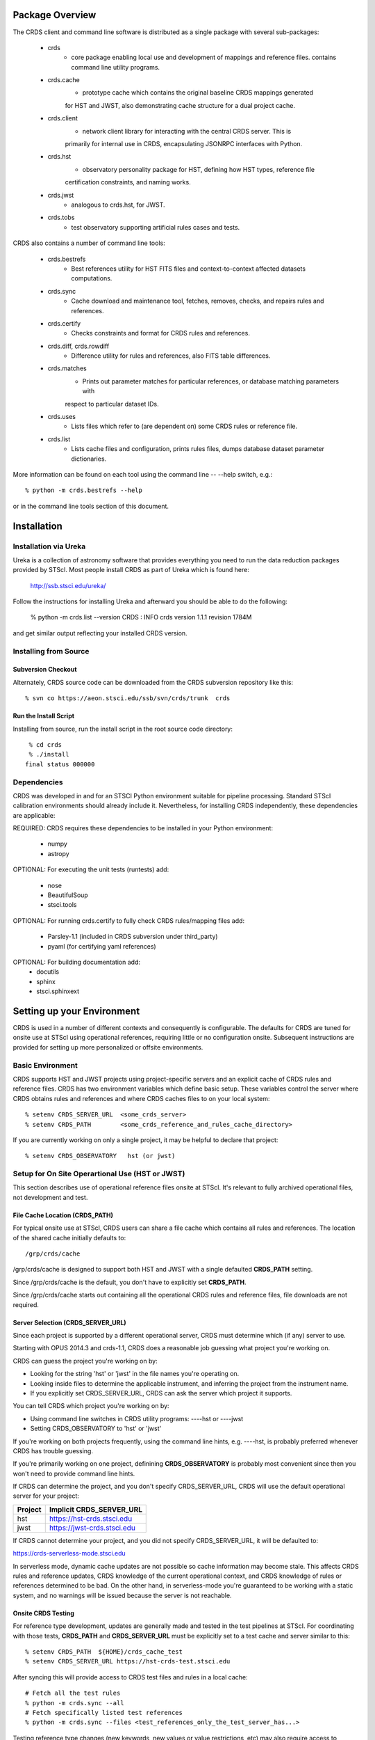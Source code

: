Package Overview
================

The CRDS client and command line software is distributed as a single package with
several sub-packages:

   * crds
       - core package enabling local use and development of mappings
         and reference files.  contains command line utility programs.

   * crds.cache
        - prototype cache which contains the original baseline CRDS mappings generated
        for HST and JWST,  also demonstrating cache structure for a dual project cache.

   * crds.client
       - network client library for interacting with the central CRDS server.  This is
       primarily for internal use in CRDS,  encapsulating JSONRPC interfaces with Python.
   
   * crds.hst
       - observatory personality package for HST, defining how HST types, reference file
       certification constraints, and naming works.
   
   * crds.jwst
       - analogous to crds.hst,  for JWST.
   
   * crds.tobs
       - test observatory supporting artificial rules cases and tests.
       
CRDS also contains a number of command line tools:

    * crds.bestrefs
        - Best references utility for HST FITS files and context-to-context affected datasets computations.
    
    * crds.sync
        - Cache download and maintenance tool, fetches, removes, checks, and repairs rules and references.
        
    * crds.certify
        - Checks constraints and format for CRDS rules and references. 
    
    * crds.diff, crds.rowdiff
        - Difference utility for rules and references,  also FITS table differences.
    
    * crds.matches
        - Prints out parameter matches for particular references,  or database matching parameters with
        respect to particular dataset IDs.
    
    * crds.uses
        - Lists files which refer to (are dependent on) some CRDS rules or reference file.
        
    * crds.list
        - Lists cache files and configuration,  prints rules files,  dumps database dataset parameter dictionaries.
        
More information can be found on each tool using the command line -- --help switch,  e.g.::

    % python -m crds.bestrefs --help
    
or in the command line tools section of this document.


Installation
============

Installation via Ureka
----------------------

Ureka is a collection of astronomy software that provides everything you need to run the data reduction packages 
provided by STScI.   Most people install CRDS as part of Ureka which is found here:

    http://ssb.stsci.edu/ureka/

Follow the instructions for installing Ureka and afterward you should be able to do the following:

    % python -m crds.list --version
    CRDS  : INFO     crds version 1.1.1 revision 1784M
    
and get similar output reflecting your installed CRDS version.
   

Installing from Source
----------------------

Subversion Checkout
++++++++++++++++++++++

Alternately, CRDS source code can be downloaded from the CRDS subversion repository like this::

  % svn co https://aeon.stsci.edu/ssb/svn/crds/trunk  crds
  
Run the Install Script
++++++++++++++++++++++
Installing from source,  run the install script in the root source code directory::

     % cd crds
     % ./install
    final status 000000

Dependencies
------------

CRDS was developed in and for an STSCI Python environment suitable for pipeline
processing.   Standard STScI calibration environments should already include it.
Nevertheless, for installing CRDS independently, these dependencies are applicable:

REQUIRED: CRDS requires these dependencies to be installed in your Python environment:

   * numpy
   * astropy
   
OPTIONAL: For executing the unit tests (runtests) add:

   * nose
   * BeautifulSoup
   * stsci.tools
   
OPTIONAL: For running crds.certify to fully check CRDS rules/mapping files add:

   * Parsley-1.1  (included in CRDS subversion under third_party)
   * pyaml  (for certifying yaml references)
   
OPTIONAL: For building documentation add:
   * docutils
   * sphinx
   * stsci.sphinxext   


Setting up your Environment
===========================

CRDS is used in a number of different contexts and consequently is configurable.   The defaults for 
CRDS are tuned for onsite use at STScI using operational references,  requiring little or no configuration onsite.
Subsequent instructions are provided for setting up more personalized or offsite environments.

Basic Environment
-----------------

CRDS supports HST and JWST projects using project-specific servers and an explicit cache of CRDS rules and reference
files.   CRDS has two environment variables which define basic setup.   These variables control the server where CRDS 
obtains rules and references and where CRDS caches files to on your local system::

    % setenv CRDS_SERVER_URL  <some_crds_server>
    % setenv CRDS_PATH        <some_crds_reference_and_rules_cache_directory>
    
If you are currently working on only a single project,  it may be helpful to declare that project::

    % setenv CRDS_OBSERVATORY   hst (or jwst)
        
Setup for On Site Operartional Use (HST or JWST)
------------------------------------------------

This section describes use of operational reference files onsite at STScI.  It's relevant to fully archived
operational files,  not development and test.

File Cache Location (CRDS_PATH)
+++++++++++++++++++++++++++++++

For typical onsite use at STScI, CRDS users can share a file cache which contains all rules and references.  The
location of the shared cache initially defaults to::

    /grp/crds/cache
    
/grp/crds/cache is designed to support both HST and JWST with a single defaulted **CRDS_PATH** setting.

Since /grp/crds/cache is the default,  you don't have to explicitly set **CRDS_PATH**.

Since /grp/crds/cache starts out containing all the operational CRDS rules and reference files, file downloads
are not required.

Server Selection (CRDS_SERVER_URL)
++++++++++++++++++++++++++++++++++

Since each project is supported by a different operational server, CRDS must determine which (if any)
server to use.  

Starting with OPUS 2014.3 and crds-1.1,  CRDS does a reasonable job guessing what project you're working on.

CRDS can guess the project you're working on by:
    
* Looking for the string 'hst' or 'jwst' in the file names you're operating on.
* Looking inside files to determine the applicable instrument, and inferring the project from the instrument name.
* If you explicitly set CRDS_SERVER_URL,  CRDS can ask the server which project it supports.

You can tell CRDS which project you're working on by:

* Using command line switches in CRDS utility programs:  ----hst or ----jwst
* Setting CRDS_OBSERVATORY to 'hst' or 'jwst'

If you're working on both projects frequently,  using the command line hints,  e.g. ----hst,  is probably
preferred whenever CRDS has trouble guessing.

If you're primarily working on one project,  definining **CRDS_OBSERVATORY** is probably most convenient
since then you won't need to provide command line hints.
    
If CRDS can determine the project,  and you don't specify CRDS_SERVER_URL,  CRDS will use the default
operational server for your project:

=======         ============================
Project         Implicit CRDS_SERVER_URL
=======         ============================
hst             https://hst-crds.stsci.edu
jwst            https://jwst-crds.stsci.edu
=======         ============================

If CRDS cannot determine your project,  and you did not specify CRDS_SERVER_URL,  it will be defaulted to::

https://crds-serverless-mode.stsci.edu

In serverless mode, dynamic cache updates are not possible so cache information may become stale.  This affects CRDS 
rules and reference updates,  CRDS knowledge of the current operational context, and CRDS knowledge of rules or 
references determined to be bad.   On the other hand,  in serverless-mode you're guaranteed to be working with 
a static system, and no warnings will  be issued because the server is not reachable.

Onsite CRDS Testing
+++++++++++++++++++

For reference type development,  updates are generally made and tested in the test pipelines at STScI.  For
coordinating with those tests,  **CRDS_PATH** and **CRDS_SERVER_URL** must be explicitly set to a test cache and server
similar to this::

    % setenv CRDS_PATH  ${HOME}/crds_cache_test
    % setenv CRDS_SERVER_URL https://hst-crds-test.stsci.edu

After syncing this will provide access to CRDS test files and rules in a local cache::

    # Fetch all the test rules
    % python -m crds.sync --all
    # Fetch specifically listed test references
    % python -m crds.sync --files <test_references_only_the_test_server_has...>   

Testing reference type changes (new keywords,  new values or value restrictions, etc) may also require access to 
development versions of CRDS code.   In particular,  when adding parameters or changing legal parameter values,  
the certify tool is modified as "code" on the servers first.   Hence distributed versions of CRDS will not reflect 
ongoing type changes.   The test server Certify Files function should generally reflect the most up-to-date knowledge
CRDS has about ongoing type changes.  To see how new reference files stack up with changing CRDS code,  try submitting
the files to Certify Files on the test server or ask what the status is on crds_team@stsci.edu.

**NOTE:** the test server is only visible on-site,  not on the internet.  Without VPN or port forwarding,  the test
servers are not usable off site.

Setup for Offsite Use
---------------------

CRDS has been designed to (optionally) automatically fetch and cache references you need to process your datasets.
Rather than going to a website and downloading a tarball of recommended references,  the CRDS tools,  which know
the references you need,  can go to the website for you and download the files you need to your cache.  Once you've
cached a file,  unless you delete it,  you never have to download it again.

For offsite users without VPN access who are running local calibrations,  you can create a small personal 
cache of rules and references supporting only the datasets you care about::

    % setenv CRDS_PATH  ${HOME}/crds_cache
    
For **HST**, to fetch the references required to process some FITS datasets::

    % python -m crds.bestrefs --files dataset*.fits --sync-references=1
    
By default crds.bestrefs does not alter your dataset FITS files.   If you also wish to update your dataset FITS 
headers with best references,  add --update-bestrefs.
    
For **JWST**,  CRDS is directly integrated with the calibration step code and will automatically download
rules and references as needed.   Downloads will only be an issue when you set CRDS_PATH and don't already
have the files you need in your cache.   By default CRDS modifies JWST datasets with new best references
which serve as a processing history in the dataset header.

Users of */grp/crds/cache* cannot update the readonly cache so they should not attempt to run crds.sync or
fetch references with crds.bestrefs.  */grp/crds/cache* should always be complete within a few hours of archiving
any new reference or rules delivery,  changing the operational context,  or marking files bad.


Additional HST Settings
+++++++++++++++++++++++

HST calibration steps access reference files indirectly through environment variables.  Those variables
should be set to point to the appropriate directory under CRDS_PATH::

  % setenv iref ${CRDS_PATH}/references/hst
  % setenv jref ${CRDS_PATH}/references/hst
  % setenv oref ${CRDS_PATH}/references/hst
  % setenv lref ${CRDS_PATH}/references/hst
  % setenv nref ${CRDS_PATH}/references/hst
  % setenv uref ${uref_linux}
  % setenv uref_linux ${CRDS_PATH}/references/hst
  
Currently the CRDS cache is structured so that references from all instruments of a project reside in one common 
directory.


JWST Context
++++++++++++

The CRDS context used to evaluate CRDS best references for JWST defaults to jwst-operational,  the changing
symbolic context which is in use in the JWST pipeline.  During early development jwst-operational corresponds
to the latest context which is sufficiently mature for broad use.  Use of jwst-operational is automatic.

The context used for JWST can be overridden to some specific historical or experimental context by setting
the **CRDS_CONTEXT** environment variable::

    % setenv CRDS_CONTEXT jwst_0057.pmap

**CRDS_CONTEXT** does not override command line switches or parameters passed explicitly to crds.getreferences().


Advanced Environment
--------------------

A number of things in CRDS are configurable with envionment variables,  most important of which is the
location and structure of the file cache.

Multi-Project Caches
++++++++++++++++++++

**CRDS_PATH** defines a cache structure for multiple projects. Each major branch of a multi-project cache 
contains project specific subdirectories::

    /cache
        /mappings
            /hst
                hst mapping files...
            /jwst
                jwst mapping files...
        /references
            /hst
                hst reference files...
            /jwst
                jwst reference files...
        /config
            /hst
                hst config files...
            /jwst
                jwst config files...
                
- *mappings* contains versioned rules files for CRDS reference file assignments

- *references* contains reference files themselves

- *config* contains system configuration information like operational context and bad files

Inidivdual branches of a cache can be overriden to locate that branch outside the directory
tree specified by CRDS_PATH.   The remaining directories can be overriden as well or derived 
from CRDS_PATH.

**CRDS_MAPPATH** can be used to override CRDS_PATH and define where 
only mapping files are stored.  CRDS_MAPPATH defaults to ${CRDS_PATH}/mappings
which contains multiple observatory-specific subdirectories.
      
**CRDS_REFPATH** can be used to override CRDS_PATH and define where 
only reference files are stored.  CRDS_REFPATH defaults to ${CRDS_PATH}/references
which contains multiple observatory specific subdirectoriers.
  
**CRDS_CFGPATH** can be used to override CRDS_PATH and define where 
only configuration information is cached. CRDS_CFGPATH defaults to ${CRDS_PATH}/config
which can contain multiple observatory-spefific subdirectories.

Specifying CRDS_MAPPATH = /somewhere when CRDS_OBSERVATORY = hst means that
mapping files will be located in /somewhere/hst.

While it can be done,  it's generally considered an error to use a multi-project cache
with different servers for the *same observatory*, e.g. both hst-test and hst-ops.

Single Project Caches
+++++++++++++++++++++    

**CRDS_PATH_SINGLE** defines a cache structure for a single project.  The component paths 
implied by **CRDS_PATH_SINGLE**  omit the observatory subdirectory,  giving a simpler and 
shallower cache structure::

    /cache
        /mappings
            mapping_files...
        /references
            reference files...
        /config
            config files...
    
It's an error to use a single project cache with more than one project or server.  It is
inadvisable to mix multi-project (no _SINGLE) and single-project (_SINGLE) configuration
variables,  set one or the other form,  not both.

As with **CRDS_PATH**,  there are overrides for each cache branch which can locate it
independently.

**CRDS_MAPPATH_SINGLE** can be used to override CRDS_PATH and define where only 
mapping files are stored. CRDS_MAPPATH_SINGLE defaults to ${CRDS_PATH}/mappings
but is presumed to support only one observatory.
      
**CRDS_REFPATH_SINGLE** can be used to override CRDS_PATH and define where 
only reference files are stored.  CRDS_REFPATH_SINGLE defaults to ${CRDS_PATH}/references
but is presumed to support only one observatory.
  
**CRDS_CFGPATH_SINGLE** can be used to override CRDS_PATH and define where 
only server configuration information is cached.   CRDS_CFGPATH_SINGLE defaults to 
${CRDS_PATH}/config but is presumed to support only one observatory.

Specifying CRDS_MAPPATH_SINGLE = /somewhere when CRDS_OBSERVATORY = hst means that
mapping files will be located in /somewhere,  not in /somewhere/hst.
    
Miscellaneous Variables
+++++++++++++++++++++++    
    
**CRDS_VERBOSITY** enables output of CRDS debug messages.   Set to an
integer,  nominally 50.   Higher values output more information,  lower
values less information.   CRDS also has command line switches 
--verbose (level=50) and --verbosity=<level>.   Verbosity level 
ranges from 0 to 100 and defaults to 0 (no verbose output).

**CRDS_IGNORE_MAPPING_CHECKSUM** causes CRDS to waive mapping checksums 
when set to True,  useful when you're editing them.

**CRDS_READONLY_CACHE** limits tools to readonly access to the cache when set 
to True.  Eliminates cache writes which occur implicitly.  This is mostly 
useful in CRDS server user cases which want to ensure not modifying the server
CRDS cache but cannot write protect it effectively.

**CRDS_MODE** defines whether CRDS should compute best references using
installed client software only (local),  on the server (remote),  or 
intelligently "fall up" to the server (when the installed client is deemed
obsolete relative to the server) or "fall down" to the local installation 
(when the server cannot be reached) (auto).   The default is auto.

**CRDS_CLIENT_RETRY_COUNT** number of times CRDS will attempt a network 
transaction with the CRDS server.  Defaults to 1 meaning 1 try with no retries.

**CRDS_CLIENT_RETRY_DELAY_SECONDS** number of seconds CRDS waits after a failed
network transaction before trying again.  Defaults to 0 seconds,  meaning 
proceed immediately after fail.


